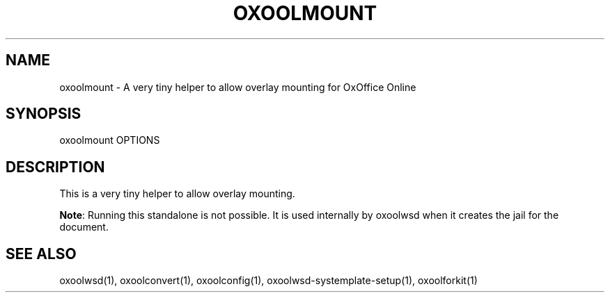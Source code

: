 .TH OXOOLMOUNT "1" "May 2018" "oxoolmount " "User Commands"
.SH NAME
oxoolmount \- A very tiny helper to allow overlay mounting for OxOffice Online
.SH SYNOPSIS
oxoolmount OPTIONS
.SH DESCRIPTION
This is a very tiny helper to allow overlay mounting.
.PP
\fBNote\fR: Running this standalone is not possible. It is used internally by oxoolwsd when it creates the jail for the document.
.SH "SEE ALSO"
oxoolwsd(1), oxoolconvert(1), oxoolconfig(1), oxoolwsd-systemplate-setup(1), oxoolforkit(1)
